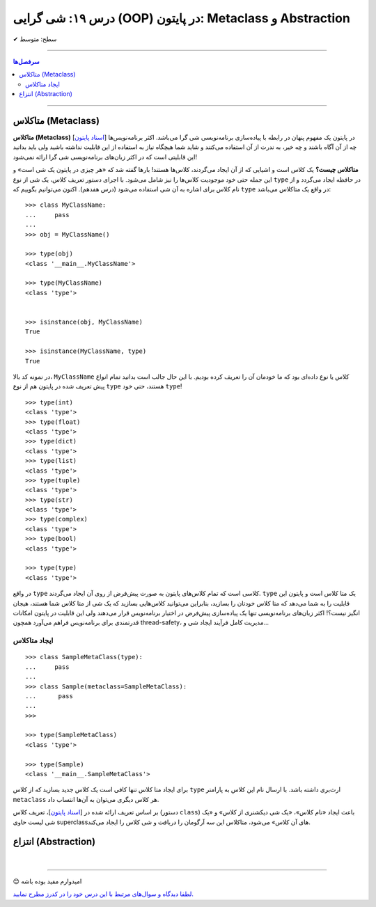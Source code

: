 .. role:: emoji-size

.. meta::
   :description: کتاب آموزش زبان برنامه نویسی پایتون به فارسی، آموزش شی گرایی در پایتون، OOP در پایتون،  انتزاع در پایتون، Abstraction و Metaclass در پایتون، متاکلاس در پایتون
   :keywords:  آموزش, آموزش پایتون, آموزش برنامه نویسی, پایتون, تابع, کتابخانه, پایتون, شی گرایی در پایتون


درس ۱۹: شی گرایی (OOP) در پایتون: Metaclass و Abstraction
========================================================================================================







:emoji-size:`✔` سطح: متوسط

----


.. contents:: سرفصل‌ها
    :depth: 2

----


متاکلاس (Metaclass)
----------------------------------

**متاکلاس (Metaclass)** [`اسناد پایتون <https://docs.python.org/3/reference/datamodel.html#metaclasses>`__] در پایتون یک مفهوم پنهان در رابطه با پیاده‌سازی برنامه‌نویسی شی گرا می‌باشد. اکثر برنامه‌نویس‌ها چه از آن آگاه باشند و چه خیر، به ندرت از آن استفاده می‌کنند و شاید شما هیچگاه نیاز به استفاده از این قابلیت نداشته باشید ولی باید بدانید این قابلیتی است که در اکثر زبان‌های برنامه‌نویسی شی گرا ارائه نمی‌شود! 

.. image:: /_static/l19-python-metaclass.png
    :align: center
    :target: https://blog.ionelmc.ro/2015/02/09/understanding-python-metaclasses/

**متاکلاس چیست؟** یک کلاس است و اشیایی که از آن ایجاد می‌گردند، کلاس‌ها هستند! بارها گفته شد که «هر چیزی در پایتون یک شی است» و این جمله حتی خود موجودیت کلاس‌ها را نیز شامل می‌شود. با اجرای دستور تعریف کلاس، یک شی از نوع ``type`` در حافظه ایجاد می‌گردد و از نام کلاس برای اشاره به آن شی استفاده می‌شود (درس هفدهم). اکنون می‌توانیم بگوییم که  ``type`` در واقع یک متاکلاس می‌باشد::

    >>> class MyClassName:
    ...     pass
    ... 
    >>> obj = MyClassName()

    >>> type(obj)
    <class '__main__.MyClassName'>
    
    >>> type(MyClassName)
    <class 'type'>


    >>> isinstance(obj, MyClassName)
    True

    >>> isinstance(MyClassName, type)
    True
 

در نمونه کد بالا، ``MyClassName`` کلاس یا نوع داده‌ای بود که ما خودمان آن را تعریف کرده بودیم. با این حال جالب است بدانید تمام انواع پیش تعریف شده در پایتون هم از نوع ``type`` هستند، حتی خود ``type``! ::

    >>> type(int)
    <class 'type'>
    >>> type(float)
    <class 'type'>
    >>> type(dict)
    <class 'type'>
    >>> type(list)
    <class 'type'>
    >>> type(tuple)
    <class 'type'>
    >>> type(str)
    <class 'type'>
    >>> type(complex)
    <class 'type'>
    >>> type(bool)
    <class 'type'>
    
    >>> type(type)
    <class 'type'>


در واقع ``type`` کلاسی است که تمام کلاس‌های پایتون به صورت پیش‌فرض از روی آن ایجاد می‌گردند. ``type`` یک متا کلاس است و پایتون این قابلیت را به شما می‌دهد که متا کلاس خودتان را بسازید، بنابراین می‌توانید کلاس‌هایی بسازید که یک شی از متا کلاس شما هستند، هیجان انگیز نیست؟! اکثر زبان‌های برنامه‌نویسی تنها یک پیاده‌سازی پیش‌فرض در اختیار برنامه‌نویس قرار می‌دهند ولی این قابلیت در پایتون امکانات قدرتمندی برای برنامه‌نویس فراهم می‌آورد همچون thread-safety، مدیریت کامل فرآیند ایجاد شی و...

ایجاد متاکلاس
~~~~~~~~~~~~~~~~~~~~~~~~~~~~~~~~~~~~~~

::

	>>> class SampleMetaClass(type):
	...     pass
	... 
	>>> class Sample(metaclass=SampleMetaClass):
	...      pass
	... 
	>>> 
	
	>>> type(SampleMetaClass)
	<class 'type'>
	
	>>> type(Sample)
	<class '__main__.SampleMetaClass'>

برای ایجاد متا کلاس تنها کافی است یک کلاس جدید بسازید که از کلاس ``type`` ارث‌بری داشته باشد. با ارسال نام این کلاس به پارامتر ``metaclass`` هر کلاس دیگری می‌توان به آن‌ها انتساب داد.

بر اساس تعریف ارائه شده در [`اسناد پایتون <https://docs.python.org/3/glossary.html#term-metaclass>`__]، تعریف کلاس (دستور ``class``) باعث ایجاد «نام کلاس»، «یک شی دیکشنری از کلاس» و «یک  شی لیست حاوی superclassهای آن کلاس» می‌شود، متاکلاس این سه آرگومان را دریافت و شی کلاس را ایجاد می‌کند.




انتزاع (Abstraction)
----------------------------------



|

----

:emoji-size:`😊` امیدوارم مفید بوده باشه

`لطفا دیدگاه و سوال‌های مرتبط با این درس خود را در کدرز مطرح نمایید. <https://www.coderz.ir/python-tutorial-oop-metaclass-abstraction>`_



